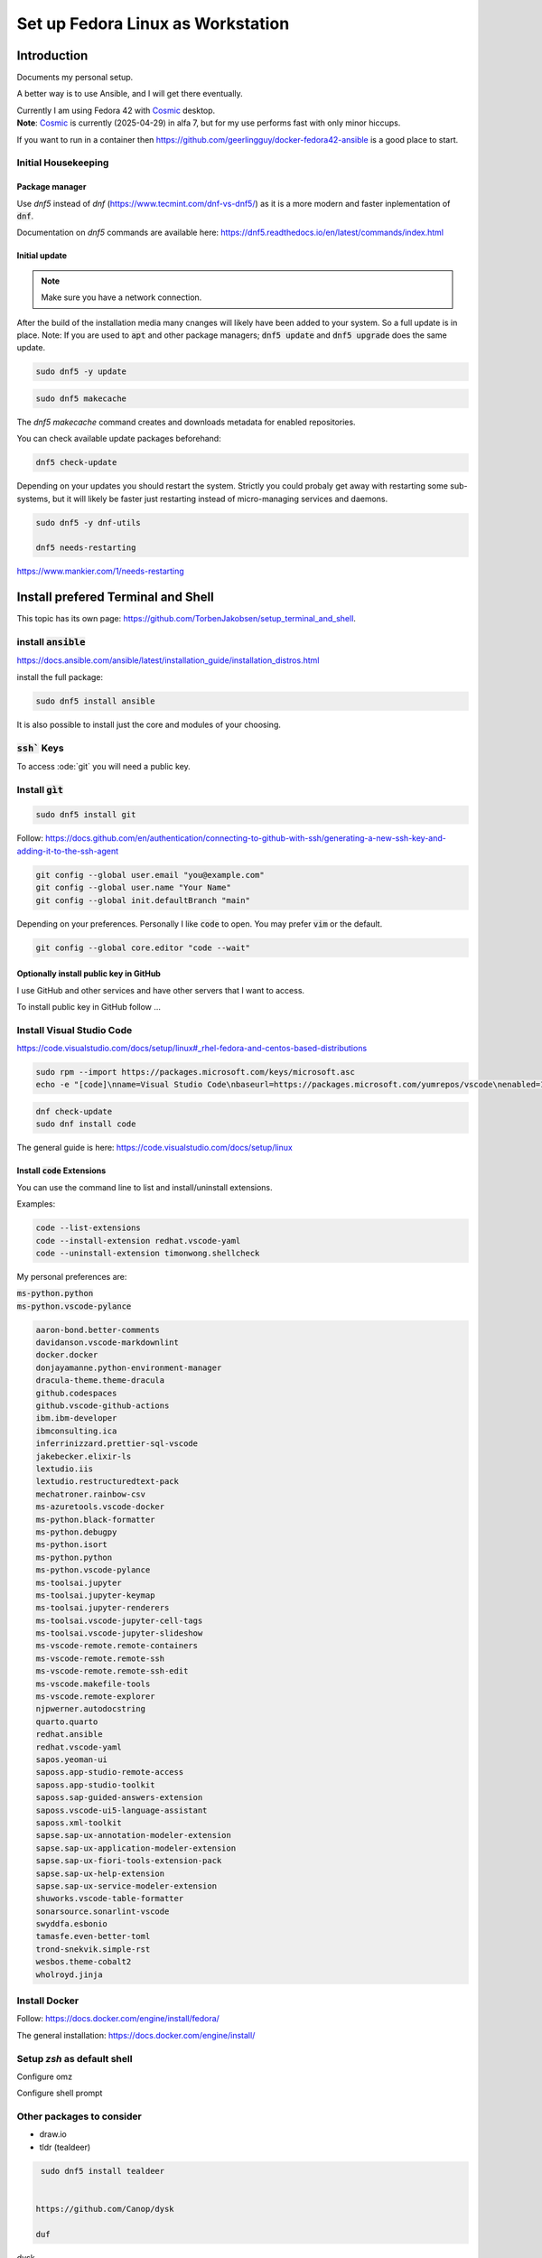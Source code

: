 .. _Cosmic: https://system76.com/cosmic/

######################################
  Set up Fedora Linux as Workstation
######################################

Introduction
============

Documents my personal setup.

A better way is to use Ansible, and I will get there eventually.

| Currently I am using Fedora 42 with Cosmic_ desktop. 
| **Note**: Cosmic_ is currently (2025-04-29) in alfa 7, but for my use performs fast with only minor hiccups.

If you want to run in a container then 
https://github.com/geerlingguy/docker-fedora42-ansible
is a good place to start.

Initial Housekeeping
--------------------

Package manager
~~~~~~~~~~~~~~~~

Use `dnf5` instead of `dnf` (https://www.tecmint.com/dnf-vs-dnf5/)
as it is a more modern and faster inplementation of :code:`dnf`.

Documentation on `dnf5` commands are available here: https://dnf5.readthedocs.io/en/latest/commands/index.html

Initial update
~~~~~~~~~~~~~~

.. note:: 

  Make sure you have a network connection.

After the build of the installation media many cnanges will likely
have been added to your system.
So a full update is in place.
Note: If you are used to :code:`apt` and other package managers; 
:code:`dnf5 update` and :code:`dnf5 upgrade` does the same update.

.. code:: bash

  sudo dnf5 -y update

.. code:: bash

  sudo dnf5 makecache

The `dnf5 makecache` command creates and downloads metadata for enabled repositories.

You can check available update packages beforehand:

.. code:: bash

  dnf5 check-update

Depending on your updates you should restart the system.
Strictly you could probaly get away with restarting some sub-systems,
but it will likely be faster just restarting instead of micro-managing services and daemons.

.. code:: bash

  sudo dnf5 -y dnf-utils

  dnf5 needs-restarting

https://www.mankier.com/1/needs-restarting

Install prefered Terminal and Shell
===================================

This topic has its own page:
https://github.com/TorbenJakobsen/setup_terminal_and_shell.

install :code:`ansible`
-----------------------

https://docs.ansible.com/ansible/latest/installation_guide/installation_distros.html

install the full package:

.. code:: bash

  sudo dnf5 install ansible

It is also possible to install just the core and modules of your choosing.

:code:`ssh`` Keys
-----------------

To access :ode:`git` you will need a public key.

Install :code:`gìt`
-------------------

.. code:: bash

  sudo dnf5 install git

Follow:
https://docs.github.com/en/authentication/connecting-to-github-with-ssh/generating-a-new-ssh-key-and-adding-it-to-the-ssh-agent

.. code:: bash

  git config --global user.email "you@example.com"
  git config --global user.name "Your Name"
  git config --global init.defaultBranch "main"

Depending on your preferences. 
Personally I like :code:`code` to open. You may prefer :code:`vim` or the default.

.. code:: bash

  git config --global core.editor "code --wait"

Optionally install public key in GitHub
~~~~~~~~~~~~~~~~~~~~~~~~~~~~~~~~~~~~~~~

I use GitHub and other services and have other servers that I want to access.

To install public key in GitHub follow ...

Install Visual Studio Code
--------------------------

https://code.visualstudio.com/docs/setup/linux#_rhel-fedora-and-centos-based-distributions

.. code:: bash 

  sudo rpm --import https://packages.microsoft.com/keys/microsoft.asc
  echo -e "[code]\nname=Visual Studio Code\nbaseurl=https://packages.microsoft.com/yumrepos/vscode\nenabled=1\nautorefresh=1\ntype=rpm-md\ngpgcheck=1\ngpgkey=https://packages.microsoft.com/keys/microsoft.asc" | sudo tee /etc/yum.repos.d/vscode.repo > /dev/null

.. code:: bash 

  dnf check-update
  sudo dnf install code

The general guide is here:
https://code.visualstudio.com/docs/setup/linux

Install :code:`code` Extensions
~~~~~~~~~~~~~~~~~~~~~~~~~~~~~~~

You can use the command line to list and install/uninstall extensions.

Examples:

.. code:: bash 

  code --list-extensions
  code --install-extension redhat.vscode-yaml
  code --uninstall-extension timonwong.shellcheck

My personal preferences are:

| :code:`ms-python.python`
| :code:`ms-python.vscode-pylance`

.. code:: text

  aaron-bond.better-comments
  davidanson.vscode-markdownlint
  docker.docker
  donjayamanne.python-environment-manager
  dracula-theme.theme-dracula
  github.codespaces
  github.vscode-github-actions
  ibm.ibm-developer
  ibmconsulting.ica
  inferrinizzard.prettier-sql-vscode
  jakebecker.elixir-ls
  lextudio.iis
  lextudio.restructuredtext-pack
  mechatroner.rainbow-csv
  ms-azuretools.vscode-docker
  ms-python.black-formatter
  ms-python.debugpy
  ms-python.isort
  ms-python.python
  ms-python.vscode-pylance
  ms-toolsai.jupyter
  ms-toolsai.jupyter-keymap
  ms-toolsai.jupyter-renderers
  ms-toolsai.vscode-jupyter-cell-tags
  ms-toolsai.vscode-jupyter-slideshow
  ms-vscode-remote.remote-containers
  ms-vscode-remote.remote-ssh
  ms-vscode-remote.remote-ssh-edit
  ms-vscode.makefile-tools
  ms-vscode.remote-explorer
  njpwerner.autodocstring
  quarto.quarto
  redhat.ansible
  redhat.vscode-yaml
  sapos.yeoman-ui
  saposs.app-studio-remote-access
  saposs.app-studio-toolkit
  saposs.sap-guided-answers-extension
  saposs.vscode-ui5-language-assistant
  saposs.xml-toolkit
  sapse.sap-ux-annotation-modeler-extension
  sapse.sap-ux-application-modeler-extension
  sapse.sap-ux-fiori-tools-extension-pack
  sapse.sap-ux-help-extension
  sapse.sap-ux-service-modeler-extension
  shuworks.vscode-table-formatter
  sonarsource.sonarlint-vscode
  swyddfa.esbonio
  tamasfe.even-better-toml
  trond-snekvik.simple-rst
  wesbos.theme-cobalt2
  wholroyd.jinja


Install Docker
--------------

Follow:
https://docs.docker.com/engine/install/fedora/

The general installation:
https://docs.docker.com/engine/install/

Setup `zsh` as default shell
----------------------------

Configure omz

Configure shell prompt

Other packages to consider
--------------------------

* draw.io
* tldr (tealdeer)

.. code:: bash 

  sudo dnf5 install tealdeer


 https://github.com/Canop/dysk

 duf


dysk

https://ostechnix.com/get-linux-filesystems-information-using-dysk/

install rust

https://ostechnix.com/install-rust-programming-language-in-linux/
